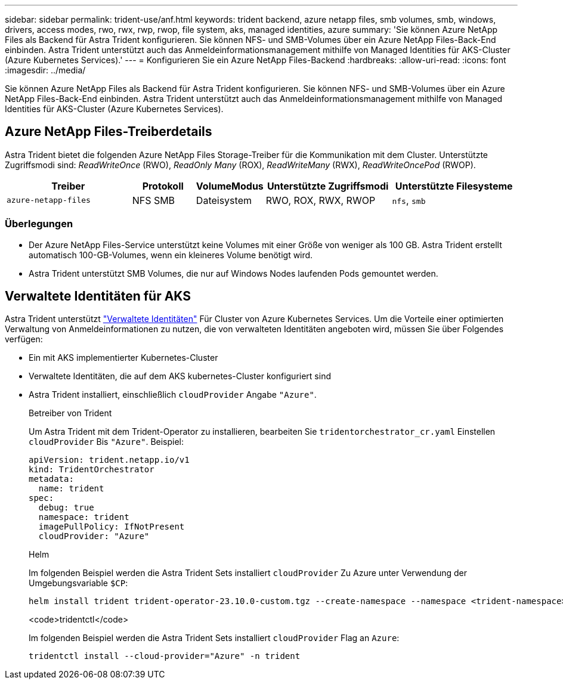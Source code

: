 ---
sidebar: sidebar 
permalink: trident-use/anf.html 
keywords: trident backend, azure netapp files, smb volumes, smb, windows, drivers, access modes, rwo, rwx, rwp, rwop, file system, aks, managed identities, azure 
summary: 'Sie können Azure NetApp Files als Backend für Astra Trident konfigurieren. Sie können NFS- und SMB-Volumes über ein Azure NetApp Files-Back-End einbinden. Astra Trident unterstützt auch das Anmeldeinformationsmanagement mithilfe von Managed Identities für AKS-Cluster (Azure Kubernetes Services).' 
---
= Konfigurieren Sie ein Azure NetApp Files-Backend
:hardbreaks:
:allow-uri-read: 
:icons: font
:imagesdir: ../media/


[role="lead"]
Sie können Azure NetApp Files als Backend für Astra Trident konfigurieren. Sie können NFS- und SMB-Volumes über ein Azure NetApp Files-Back-End einbinden. Astra Trident unterstützt auch das Anmeldeinformationsmanagement mithilfe von Managed Identities für AKS-Cluster (Azure Kubernetes Services).



== Azure NetApp Files-Treiberdetails

Astra Trident bietet die folgenden Azure NetApp Files Storage-Treiber für die Kommunikation mit dem Cluster. Unterstützte Zugriffsmodi sind: _ReadWriteOnce_ (RWO), _ReadOnly Many_ (ROX), _ReadWriteMany_ (RWX), _ReadWriteOncePod_ (RWOP).

[cols="2, 1, 1, 2, 2"]
|===
| Treiber | Protokoll | VolumeModus | Unterstützte Zugriffsmodi | Unterstützte Filesysteme 


| `azure-netapp-files`  a| 
NFS
SMB
 a| 
Dateisystem
 a| 
RWO, ROX, RWX, RWOP
 a| 
`nfs`, `smb`

|===


=== Überlegungen

* Der Azure NetApp Files-Service unterstützt keine Volumes mit einer Größe von weniger als 100 GB. Astra Trident erstellt automatisch 100-GB-Volumes, wenn ein kleineres Volume benötigt wird.
* Astra Trident unterstützt SMB Volumes, die nur auf Windows Nodes laufenden Pods gemountet werden.




== Verwaltete Identitäten für AKS

Astra Trident unterstützt link:https://learn.microsoft.com/en-us/azure/active-directory/managed-identities-azure-resources/overview["Verwaltete Identitäten"^] Für Cluster von Azure Kubernetes Services. Um die Vorteile einer optimierten Verwaltung von Anmeldeinformationen zu nutzen, die von verwalteten Identitäten angeboten wird, müssen Sie über Folgendes verfügen:

* Ein mit AKS implementierter Kubernetes-Cluster
* Verwaltete Identitäten, die auf dem AKS kubernetes-Cluster konfiguriert sind
* Astra Trident installiert, einschließlich `cloudProvider` Angabe `"Azure"`.
+
[role="tabbed-block"]
====
.Betreiber von Trident
--
Um Astra Trident mit dem Trident-Operator zu installieren, bearbeiten Sie `tridentorchestrator_cr.yaml` Einstellen `cloudProvider` Bis `"Azure"`. Beispiel:

[listing]
----
apiVersion: trident.netapp.io/v1
kind: TridentOrchestrator
metadata:
  name: trident
spec:
  debug: true
  namespace: trident
  imagePullPolicy: IfNotPresent
  cloudProvider: "Azure"
----
--
.Helm
--
Im folgenden Beispiel werden die Astra Trident Sets installiert `cloudProvider` Zu Azure unter Verwendung der Umgebungsvariable `$CP`:

[listing]
----
helm install trident trident-operator-23.10.0-custom.tgz --create-namespace --namespace <trident-namespace> --set cloudProvider=$CP
----
--
.<code>tridentctl</code>
--
Im folgenden Beispiel werden die Astra Trident Sets installiert `cloudProvider` Flag an `Azure`:

[listing]
----
tridentctl install --cloud-provider="Azure" -n trident
----
--
====

